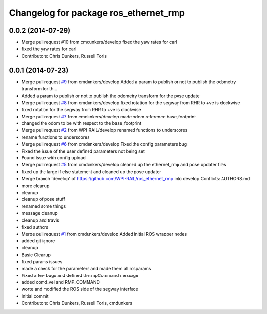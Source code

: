 ^^^^^^^^^^^^^^^^^^^^^^^^^^^^^^^^^^^^^^
Changelog for package ros_ethernet_rmp
^^^^^^^^^^^^^^^^^^^^^^^^^^^^^^^^^^^^^^

0.0.2 (2014-07-29)
------------------
* Merge pull request #10 from cmdunkers/develop
  fixed the yaw rates for carl
* fixed the yaw rates for carl
* Contributors: Chris Dunkers, Russell Toris

0.0.1 (2014-07-23)
------------------
* Merge pull request `#9 <https://github.com/WPI-RAIL/ros_ethernet_rmp/issues/9>`_ from cmdunkers/develop
  Added a param to publish or not to publish the odometry transform for th...
* Added a param to publish or not to publish the odometry transform for the pose update
* Merge pull request `#8 <https://github.com/WPI-RAIL/ros_ethernet_rmp/issues/8>`_ from cmdunkers/develop
  fixed rotation for the segway from RHR to +ve is clockwise
* fixed rotation for the segway from RHR to +ve is clockwise
* Merge pull request `#7 <https://github.com/WPI-RAIL/ros_ethernet_rmp/issues/7>`_ from cmdunkers/develop
  made odom reference base_footprint
* changed the odom to be with respect to the base_footprint
* Merge pull request `#2 <https://github.com/WPI-RAIL/ros_ethernet_rmp/issues/2>`_ from WPI-RAIL/develop
  renamed functions to underscores
* rename functions to underscores
* Merge pull request `#6 <https://github.com/WPI-RAIL/ros_ethernet_rmp/issues/6>`_ from cmdunkers/develop
  Fixed the config parameters bug
* Fixed the issue of the user defined parameters not being set
* Found issue with config upload
* Merge pull request `#5 <https://github.com/WPI-RAIL/ros_ethernet_rmp/issues/5>`_ from cmdunkers/develop
  cleaned up the ethernet_rmp and pose updater files
* fixed up the large if else statement and cleaned up the pose updater
* Merge branch 'develop' of https://github.com/WPI-RAIL/ros_ethernet_rmp into develop
  Conflicts:
  AUTHORS.md
* more cleanup
* cleanup
* cleanup of pose stuff
* renamed some things
* message cleanup
* cleanup and travis
* fixed authors
* Merge pull request `#1 <https://github.com/WPI-RAIL/ros_ethernet_rmp/issues/1>`_ from cmdunkers/develop
  Added initial ROS wrapper nodes
* added git ignore
* cleanup
* Basic Cleanup
* fixed params issues
* made a check for the parameters and made them all rosparams
* Fixed a few bugs and defined thermpCommand message
* added comd_vel and RMP_COMMAND
* worte and modified the ROS side of the segway interface
* Initial commit
* Contributors: Chris Dunkers, Russell Toris, cmdunkers
